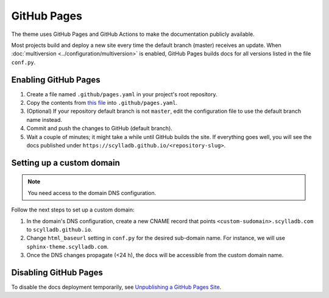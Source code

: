 GitHub Pages
============

The theme uses GitHub Pages and GitHub Actions to make the documentation publicly available.

Most projects build and deploy a new site every time the default branch (master) receives an update.
When :doc:`multiversion <../configuration/multiversion>` is enabled, GitHub Pages builds docs for all versions listed in the file ``conf.py``.

Enabling GitHub Pages
---------------------

#. Create a file named ``.github/pages.yaml`` in your project's root repository.

#. Copy the contents from `this file <https://github.com/scylladb/sphinx-scylladb-theme/blob/master/.github/workflows/pages.yml>`_ into ``.github/pages.yaml``.

#. (Optional) If your repository default branch is not ``master``, edit the configuration file to use the default branch name instead.

#. Commit and push the changes to GitHub (default branch).

#. Wait a couple of minutes; it might take a while until GitHub builds the site. If everything goes well, you will see the docs published under ``https://scylladb.github.io/<repository-slug>``.


Setting up a custom domain
--------------------------

.. note:: You need access to the domain DNS configuration.

Follow the next steps to set up a custom domain:

#. In the domain's DNS configuration, create a new CNAME record that points ``<custom-sudomain>.scylladb.com`` to ``scylladb.github.io``.

#. Change ``html_baseurl`` setting in ``conf.py`` for the desired sub-domain name. For instance, we will use ``sphinx-theme.scylladb.com``.

#. Once the DNS changes propagate (<24 h), the docs will be accessible from the custom domain name.

Disabling GitHub Pages
----------------------

To disable the docs deployment temporarily, see `Unpublishing a GitHub Pages Site <https://help.github.com/en/github/working-with-github-pages/unpublishing-a-github-pages-site#unpublishing-a-project-site>`_.
